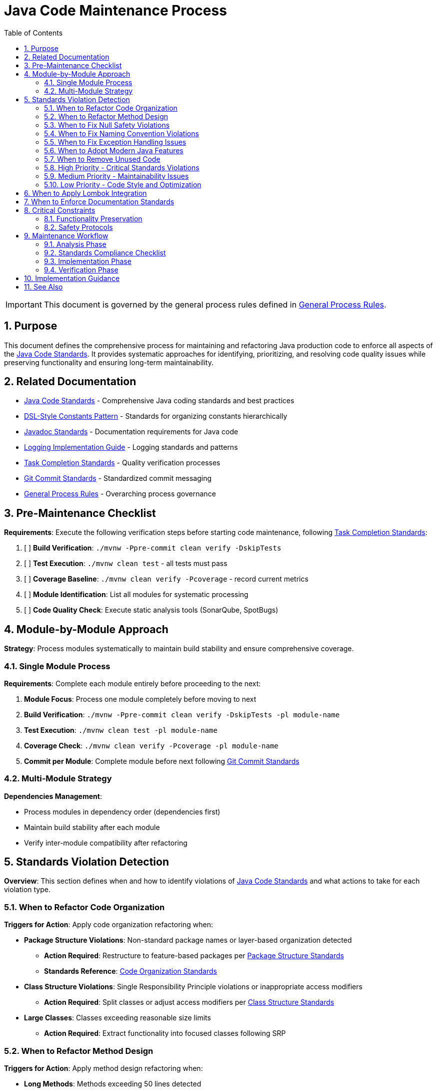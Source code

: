= Java Code Maintenance Process
:toc: left
:toclevels: 3
:toc-title: Table of Contents
:sectnums:
:source-highlighter: highlight.js

[IMPORTANT]
====
This document is governed by the general process rules defined in xref:general.adoc[General Process Rules].
====

== Purpose

This document defines the comprehensive process for maintaining and refactoring Java production code to enforce all aspects of the xref:../java/java-code-standards.adoc[Java Code Standards]. It provides systematic approaches for identifying, prioritizing, and resolving code quality issues while preserving functionality and ensuring long-term maintainability.

== Related Documentation

* xref:../java/java-code-standards.adoc[Java Code Standards] - Comprehensive Java coding standards and best practices
* xref:../java/dsl-style-constants.adoc[DSL-Style Constants Pattern] - Standards for organizing constants hierarchically
* xref:../documentation/javadoc-standards.adoc[Javadoc Standards] - Documentation requirements for Java code
* xref:../logging/implementation-guide.adoc[Logging Implementation Guide] - Logging standards and patterns
* xref:task-completion-standards.adoc[Task Completion Standards] - Quality verification processes
* xref:git-commit-standards.adoc[Git Commit Standards] - Standardized commit messaging
* xref:general.adoc[General Process Rules] - Overarching process governance

== Pre-Maintenance Checklist

**Requirements**: Execute the following verification steps before starting code maintenance, following xref:task-completion-standards.adoc[Task Completion Standards]:

1. [ ] **Build Verification**: `./mvnw -Ppre-commit clean verify -DskipTests`
2. [ ] **Test Execution**: `./mvnw clean test` - all tests must pass
3. [ ] **Coverage Baseline**: `./mvnw clean verify -Pcoverage` - record current metrics
4. [ ] **Module Identification**: List all modules for systematic processing
5. [ ] **Code Quality Check**: Execute static analysis tools (SonarQube, SpotBugs)

== Module-by-Module Approach

**Strategy**: Process modules systematically to maintain build stability and ensure comprehensive coverage.

=== Single Module Process

**Requirements**: Complete each module entirely before proceeding to the next:

1. **Module Focus**: Process one module completely before moving to next
2. **Build Verification**: `./mvnw -Ppre-commit clean verify -DskipTests -pl module-name`
3. **Test Execution**: `./mvnw clean test -pl module-name`
4. **Coverage Check**: `./mvnw clean verify -Pcoverage -pl module-name`
5. **Commit per Module**: Complete module before next following xref:git-commit-standards.adoc[Git Commit Standards]

=== Multi-Module Strategy

**Dependencies Management**:

* Process modules in dependency order (dependencies first)
* Maintain build stability after each module
* Verify inter-module compatibility after refactoring

== Standards Violation Detection

**Overview**: This section defines when and how to identify violations of xref:../java/java-code-standards.adoc[Java Code Standards] and what actions to take for each violation type.

=== When to Refactor Code Organization

**Triggers for Action**: Apply code organization refactoring when:

* **Package Structure Violations**: Non-standard package names or layer-based organization detected
  - **Action Required**: Restructure to feature-based packages per xref:../java/java-code-standards.adoc#package-structure[Package Structure Standards]
  - **Standards Reference**: xref:../java/java-code-standards.adoc#code-organization[Code Organization Standards]

* **Class Structure Violations**: Single Responsibility Principle violations or inappropriate access modifiers
  - **Action Required**: Split classes or adjust access modifiers per xref:../java/java-code-standards.adoc#class-structure[Class Structure Standards]

* **Large Classes**: Classes exceeding reasonable size limits
  - **Action Required**: Extract functionality into focused classes following SRP

=== When to Refactor Method Design

**Triggers for Action**: Apply method design refactoring when:

* **Long Methods**: Methods exceeding 50 lines detected
  - **Action Required**: Extract methods per xref:../java/java-code-standards.adoc#method-design[Method Design Standards]
  - **Target**: Keep methods focused and under 50 lines

* **High Cyclomatic Complexity**: Methods with complexity >15 (SonarQube default)
  - **Action Required**: Simplify logic and extract sub-methods
  - **Standards Reference**: xref:../java/java-code-standards.adoc#method-design[Method Design Standards]

* **Too Many Parameters**: Methods with 3+ parameters without parameter objects
  - **Action Required**: Create parameter objects per xref:../java/java-code-standards.adoc#parameter-objects[Parameter Objects Standards]
  - **Exception**: Only when parameters represent cohesive concepts

* **Command-Query Separation Violations**: Methods that both query and modify state
  - **Action Required**: Separate into command and query methods per xref:../java/java-code-standards.adoc#method-design[Method Design Standards]

=== When to Fix Null Safety Violations

**Triggers for Action**: Apply null safety fixes when:

* **Missing @NonNull Annotations**: Public API methods lack null safety documentation
  - **Action Required**: Add annotations per xref:../java/java-code-standards.adoc#nonnull-annotations-for-public-apis[@NonNull Annotations Standards]
  - **Implementation**: Ensure methods guarantee non-null returns per xref:../java/java-code-standards.adoc#implementation-requirements[Implementation Requirements]

* **Inconsistent API Contracts**: Mix of nullable returns and Optional usage
  - **Action Required**: Choose consistent pattern per xref:../java/java-code-standards.adoc#api-return-type-guidelines[API Return Type Guidelines]
  - **Standards Reference**: Use @NonNull for guaranteed results, Optional<T> for potential absence

* **Manual Enforcement Gaps**: @NonNull methods that can return null
  - **Action Required**: Fix implementations to guarantee non-null returns
  - **Testing**: Add tests per xref:../java/java-code-standards.adoc#implementation-requirements[Implementation Requirements]

=== When to Fix Naming Convention Violations

**Triggers for Action**: Apply naming fixes when:

* **Poor Naming Practices**: Unclear abbreviations or non-descriptive names detected
  - **Action Required**: Apply naming improvements per xref:../java/java-code-standards.adoc#naming-conventions[Naming Conventions Standards]
  - **Focus**: Use meaningful and descriptive names following Java standards

=== When to Fix Exception Handling Issues

**Triggers for Action**: Apply exception handling fixes when:

* **Generic Exception Catching**: `catch (Exception e)` or `catch (RuntimeException e)` detected
  - **Action Required**: Use specific exceptions per xref:../java/java-code-standards.adoc#exception-handling[Exception Handling Standards]

* **Missing Error Messages**: Exceptions without meaningful messages
  - **Action Required**: Add descriptive error messages per standards

* **Inappropriate Exception Types**: Wrong exception types for the situation
  - **Action Required**: Use checked exceptions for recoverable conditions, unchecked for programming errors

* **Catch and Rethrow Anti-Pattern**: Catching and throwing the same or very similar exception
  - **Action Required**: Remove unnecessary catch blocks or add meaningful context per xref:../java/java-code-standards.adoc#exception-handling[Exception Handling Standards]

=== When to Adopt Modern Java Features

**Triggers for Action**: Apply modern Java feature adoption when:

* **Legacy Switch Statements**: Classic switch statements with breaks detected
  - **Action Required**: Convert to switch expressions per xref:../java/java-code-standards.adoc#switch-expressions[Switch Expressions Standards]

* **Verbose Object Creation**: Manual data classes without records
  - **Action Required**: Replace with records per xref:../java/java-code-standards.adoc#records-for-data-carriers[Records Standards]

* **Manual Stream Operations**: Imperative loops that could use streams
  - **Action Required**: Simplify with streams per xref:../java/java-code-standards.adoc#stream-processing[Stream Processing Standards]

=== When to Remove Unused Code

**Triggers for Action**: Apply unused code removal when:

* **Unused Private Elements**: Private fields, methods, or variables never accessed
  - **Action Required**: Remove after verification per detection strategy below
  - **Safety Check**: Ensure no framework dependencies or reflection usage

* **Dead Code Detection**: Code that is never executed or called
  - **Action Required**: Request user approval before removal
  - **Process**: Follow user consultation protocol below

**Detection Strategy**:
1. Use IDE warnings and inspections to identify unused elements
2. Leverage static analysis tools (SonarQube, SpotBugs)
3. Manual code review for systematic identification
4. Build tool analysis with Maven/Gradle plugins

**User Consultation Protocol**: When unused methods are detected, MUST:
1. Document all findings with locations and signatures
2. Categorize by visibility (private, package-private, protected, public)
3. Ask user for guidance with context and potential impact
4. Wait for explicit approval before removing any methods
5. Remove approved unused code in focused commits

**Special Considerations** - Do NOT remove when:
* Framework dependencies may require "unused" methods (Spring, JPA, etc.)
* Methods may be called via reflection
* Private fields required for serialization frameworks
* Code prepared for upcoming features
* Public/protected methods needed for backward compatibility
== Refactoring Prioritization

**Overview**: Systematic prioritization ensures high-impact improvements are addressed first while maintaining code stability.

=== High Priority - Critical Standards Violations

**API Contract Issues**:

* Missing `@NonNull` annotations on public APIs
* Inconsistent null safety patterns
* Poor error handling and exception design
* Violation of Command-Query Separation

**Code Organization Problems**:

* Single Responsibility Principle violations
* Package structure anti-patterns
* Inappropriate access modifiers
* Large, unfocused classes

=== Medium Priority - Maintainability Issues

**Method Design Problems**:

* Methods exceeding 50 lines
* High parameter counts without parameter objects
* Complex methods with high cyclomatic complexity
* Poor naming conventions

**Modern Java Adoption**:

* Legacy switch statements
* Verbose object creation patterns
* Missing use of records for data carriers
* Underutilized stream operations

**Code Cleanup**:

* Unused private fields and methods
* Unused local variables and parameters
* Dead code elimination (with user approval)

=== Low Priority - Code Style and Optimization

**Style Consistency**:

* Comment and documentation improvements
* Performance optimizations without functional impact

== When to Apply Lombok Integration

**Triggers for Action**: Apply Lombok integration when:

* **Inheritance Anti-Patterns**: Classes extending when they should delegate
  - **Action Required**: Replace with composition and `@Delegate` per xref:../java/java-code-standards.adoc#using-lombok[Lombok Standards]

* **Manual Builder Patterns**: Verbose builder implementations detected
  - **Action Required**: Replace with `@Builder` per xref:../java/java-code-standards.adoc#using-lombok[Lombok Standards]

* **Boilerplate Immutable Objects**: Manual equals/hashCode/toString implementations
  - **Action Required**: Replace with `@Value` per xref:../java/java-code-standards.adoc#using-lombok[Lombok Standards]

== When to Enforce Documentation Standards

**Triggers for Action**: Apply documentation fixes when:

* **Missing Javadoc**: Public APIs without proper documentation
  - **Action Required**: Add documentation per xref:../documentation/javadoc-standards.adoc[Javadoc Standards]

* **Outdated Documentation**: Comments not reflecting current code behavior
  - **Action Required**: Update documentation to match refactored code

* **Redundant Comments**: Comments explaining obvious code
  - **Action Required**: Remove unnecessary comments, add meaningful ones for complex logic

== Critical Constraints

**Overview**: Mandatory constraints that govern all code maintenance activities to ensure system stability and process integrity.

=== Functionality Preservation

**Strict Requirements**:

* **NO BEHAVIOR CHANGES** unless fixing confirmed bugs
* **Test Compatibility**: All existing tests must continue to pass
* **API Compatibility**: Maintain backward compatibility for public APIs
* **Performance Neutrality**: Refactoring should not degrade performance

=== Safety Protocols

**Risk Mitigation**:

* **Incremental Changes**: Make small, focused refactoring commits
* **Continuous Verification**: Run tests after each significant change
* **Rollback Readiness**: Maintain ability to revert changes quickly
* **Documentation Updates**: Keep documentation synchronized with code changes

== Maintenance Workflow

=== Analysis Phase

1. **Standards Compliance Audit**: Identify violations of xref:../java/java-code-standards.adoc[Java Code Standards]
2. **Code Organization Review**: Check package structure and class design
3. **Method Design Analysis**: Identify long methods, complex logic, parameter issues
4. **Null Safety Assessment**: Verify `@NonNull` annotation usage and API contracts
5. **Exception Handling Review**: Check for generic exception handling and poor error messages
6. **Modern Java Feature Gap Analysis**: Identify opportunities for feature adoption
7. **Naming Convention Review**: Check for unclear names and abbreviations
8. **Unused Code Detection**: Identify unused fields, variables, and methods (especially private/method-level)
9. **Lombok Integration Opportunities**: Identify boilerplate code for Lombok adoption
10. **Documentation Compliance Check**: Verify Javadoc standards adherence
11. **Prioritize Changes**: Apply refactoring prioritization framework
12. **Plan Module Order**: Dependencies first, then dependent modules

=== Standards Compliance Checklist

For each class, verify compliance with:

- [ ] **Package Organization**: xref:../java/java-code-standards.adoc#package-structure[Package Structure Standards]
- [ ] **Class Design**: Single Responsibility Principle and proper access modifiers
- [ ] **Method Design**: Length limits, parameter counts, Command-Query Separation
- [ ] **Null Safety**: `@NonNull` annotations and Optional usage patterns
- [ ] **Exception Handling**: Specific exceptions and meaningful error messages
- [ ] **Naming Conventions**: Descriptive names following Java standards
- [ ] **Modern Java Features**: Switch expressions, records, streams where appropriate
- [ ] **Unused Code**: No unused fields, variables, or methods (with user approval for removals)
- [ ] **Lombok Usage**: Appropriate use of `@Delegate`, `@Builder`, `@Value`
- [ ] **Documentation**: xref:../documentation/javadoc-standards.adoc[Javadoc Standards] compliance

=== Implementation Phase

1. **Apply Changes Incrementally**: Fix one category of issues at a time
2. **Verify Build**: `./mvnw -Ppre-commit clean verify -DskipTests -pl module-name` after each change
3. **Run Tests**: `./mvnw clean test -pl module-name` after each significant change
4. **Check Coverage**: Ensure no coverage regression
5. **Commit Incrementally**: Small, focused commits per improvement category

=== Verification Phase

Following xref:task-completion-standards.adoc[Task Completion Standards]:

**Build Profile Standards:**

1. **Quality Build (Fast Feedback)**: `./mvnw -Ppre-commit clean verify -DskipTests -pl <module>`

   * Purpose: Code quality checks without test execution
   * Usage: Development iteration, pre-commit validation
   * Includes: License headers, compilation, static analysis

2. **Verification Build (Comprehensive)**: `./mvnw clean verify -pl <module>`

   * Purpose: Full test suite execution with comprehensive validation
   * Usage: Release preparation, CI/CD pipelines
   * Includes: Complete test suite, coverage analysis, quality gates

3. **Coverage Analysis**: `./mvnw clean verify -Pcoverage -pl <module>`

   * Purpose: Detailed coverage analysis and reporting
   * Usage: Coverage verification, regression detection
   * Includes: JaCoCo reports, threshold enforcement

**Verification Steps:**

1. **Quality Build**: Execute quality build for rapid feedback
2. **Complete Test Suite**: Execute verification build for comprehensive validation
3. **Coverage Verification**: Execute coverage build to ensure no regression
4. **Static Analysis**: Verify SonarQube compliance improvements
5. **Final Commit**: Consolidate if needed, update module status

## Implementation Guidance

**Process Focus**: This document defines WHEN to apply refactoring actions. For detailed implementation guidance on HOW to implement these refactoring patterns, refer to:

* xref:../java/java-code-standards.adoc[Java Code Standards] - Complete implementation examples and patterns
* xref:../java/dsl-style-constants.adoc[DSL-Style Constants Pattern] - Constants organization implementation
* xref:../documentation/javadoc-standards.adoc[Javadoc Standards] - Documentation implementation details
* xref:../logging/implementation-guide.adoc[Logging Implementation Guide] - Logging implementation patterns

**Refactoring Categories**:
* **Code Organization**: When to restructure packages and classes
* **Method Design**: When to extract methods and create parameter objects  
* **API Design**: When to add null safety and improve exception handling
* **Modern Java Migration**: When to adopt records, switch expressions, and streams
* **Code Cleanup**: When to remove unused code and apply Lombok

For complete quality verification, see xref:task-completion-standards.adoc[Task Completion Standards].

== See Also

**Core Documentation**:

* xref:../java/java-code-standards.adoc[Java Code Standards] - Comprehensive coding standards
* xref:../java/dsl-style-constants.adoc[DSL-Style Constants Pattern] - Constants organization
* xref:../documentation/javadoc-standards.adoc[Javadoc Standards] - Documentation requirements
* xref:../logging/implementation-guide.adoc[Logging Implementation Guide] - Logging patterns

**Process Documentation**:

* xref:task-completion-standards.adoc[Task Completion Standards] - Quality verification processes
* xref:git-commit-standards.adoc[Git Commit Standards] - Commit message standards
* xref:general.adoc[General Process Rules] - Overarching process governance
* xref:java-test-maintenance.adoc[Java Test Maintenance] - Test maintenance processes
